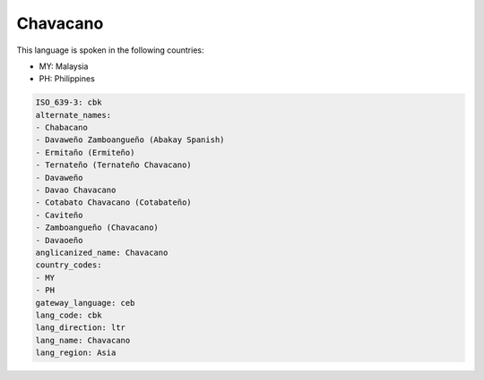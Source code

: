 .. _cbk:

Chavacano
=========

This language is spoken in the following countries:

* MY: Malaysia
* PH: Philippines

.. code-block:: yaml

    ISO_639-3: cbk
    alternate_names:
    - Chabacano
    - Davaweño Zamboangueño (Abakay Spanish)
    - Ermitaño (Ermiteño)
    - Ternateño (Ternateño Chavacano)
    - Davaweño
    - Davao Chavacano
    - Cotabato Chavacano (Cotabateño)
    - Caviteño
    - Zamboangueño (Chavacano)
    - Davaoeño
    anglicanized_name: Chavacano
    country_codes:
    - MY
    - PH
    gateway_language: ceb
    lang_code: cbk
    lang_direction: ltr
    lang_name: Chavacano
    lang_region: Asia
    
